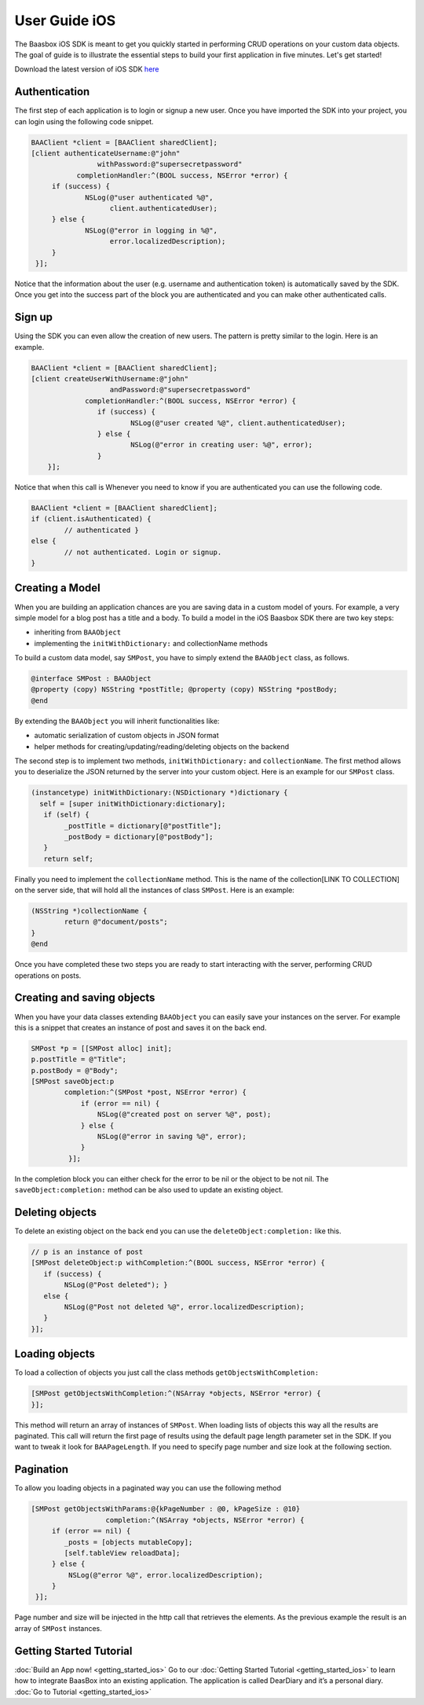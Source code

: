 User Guide iOS
==============

The Baasbox iOS SDK is meant to get you quickly started in performing
CRUD operations on your custom data objects. The goal of guide is to
illustrate the essential steps to build your first application in five
minutes. Let's get started!

Download the latest version of iOS SDK
`here <http://www.baasbox.com/?wpdmact=process&did=OS5ob3RsaW5r/>`_

Authentication
--------------

The first step of each application is to login or signup a new user.
Once you have imported the SDK into your project, you can login using
the following code snippet.

.. code-block:: c

   BAAClient *client = [BAAClient sharedClient];   [client authenticateUsername:@"john" 
                   withPassword:@"supersecretpassword"	      completionHandler:^(BOOL success, NSError *error) { 
        if (success) {		NSLog(@"user authenticated %@", 
                      client.authenticatedUser);	} else {		NSLog(@"error in logging in %@", 
                      error.localizedDescription);	}
    }];

Notice that the information about the user (e.g. username and
authentication token) is automatically saved by the SDK. Once you get
into the success part of the block you are authenticated and you can
make other authenticated calls.

Sign up
-------

Using the SDK you can even allow the creation of new users. The pattern
is pretty similar to the login. Here is an example.

.. code-block:: c

	BAAClient *client = [BAAClient sharedClient];	[client createUserWithUsername:@"john" 
			   andPassword:@"supersecretpassword"	             completionHandler:^(BOOL success, NSError *error) { 
			if (success) {				NSLog(@"user created %@", client.authenticatedUser);			} else {				NSLog(@"error in creating user: %@", error); 
			}            }];



Notice that when this call is Whenever you need to know if you are
authenticated you can use the following code.

.. code-block:: c

	BAAClient *client = [BAAClient sharedClient]; 
	if (client.isAuthenticated) {		// authenticated } 
	else {		// not authenticated. Login or signup.
	}


Creating a Model
----------------

When you are building an application chances are you are saving data in
a custom model of yours. For example, a very simple model for a blog
post has a title and a body. To build a model in the iOS Baasbox SDK
there are two key steps:

-  inheriting from ``BAAObject``
-  implementing the ``initWithDictionary:`` and collectionName methods

To build a custom data model, say ``SMPost``, you have to simply extend the
``BAAObject`` class, as follows.

.. code-block:: c
	
	@interface SMPost : BAAObject	@property (copy) NSString *postTitle; @property (copy) NSString *postBody;	@end

By extending the ``BAAObject`` you will inherit functionalities like:

-  automatic serialization of custom objects in JSON format
-  helper methods for creating/updating/reading/deleting objects on the
   backend

The second step is to implement two methods, ``initWithDictionary:`` and
``collectionName``. The first method allows you to deserialize the JSON
returned by the server into your custom object. Here is an example for
our ``SMPost`` class.

.. code-block:: c

	(instancetype) initWithDictionary:(NSDictionary *)dictionary { 
          self = [super initWithDictionary:dictionary];	   if (self) {		_postTitle = dictionary[@"postTitle"]; 
		_postBody = dictionary[@"postBody"];	   }	   return self;

Finally you need to implement the ``collectionName`` method. This is the
name of the collection[LINK TO COLLECTION] on the server side, that will
hold all the instances of class ``SMPost``. Here is an example:

.. code-block:: c

	(NSString *)collectionName { 
		return @"document/posts";	}	@end

Once you have completed these two steps you are ready to start
interacting with the server, performing CRUD operations on posts.

Creating and saving objects
---------------------------

When you have your data classes extending ``BAAObject`` you can easily save
your instances on the server. For example this is a snippet that creates
an instance of post and saves it on the back end.

.. code-block:: c

	SMPost *p = [[SMPost alloc] init]; 
	p.postTitle = @"Title"; 
	p.postBody = @"Body";	[SMPost saveObject:p		completion:^(SMPost *post, NSError *error) {		    if (error == nil) {			NSLog(@"created post on server %@", post);		    } else {			NSLog(@"error in saving %@", error);		    }
		 }];

In the completion block you can either check for the error to be nil or
the object to be not nil. The ``saveObject:completion:`` method can be also
used to update an existing object. 

Deleting objects
----------------

To delete an existing object on the back end you can use the
``deleteObject:completion:`` like this.

.. code-block:: c

	// p is an instance of post	[SMPost deleteObject:p withCompletion:^(BOOL success, NSError *error) { 
	   if (success) {		NSLog(@"Post deleted"); } 
	   else {		NSLog(@"Post not deleted %@", error.localizedDescription); 
           }	}];

Loading objects
---------------

To load a collection of objects you just call the class methods
``getObjectsWithCompletion:``

.. code-block:: c

	[SMPost getObjectsWithCompletion:^(NSArray *objects, NSError *error) {	}];


This method will return an array of instances of ``SMPost``. When loading
lists of objects this way all the results are paginated. This call will
return the first page of results using the default page length parameter
set in the SDK. If you want to tweak it look for ``BAAPageLength``. If you
need to specify page number and size look at the following section. 

Pagination 
----------

To allow you loading objects in a paginated way you can
use the following method

.. code-block:: c

	[SMPost getObjectsWithParams:@{kPageNumber : @0, kPageSize : @10} 		     	
	                  completion:^(NSArray *objects, NSError *error) {	     if (error == nil) {		_posts = [objects mutableCopy]; 
                [self.tableView reloadData];	     } else {		 NSLog(@"error %@", error.localizedDescription);	     } 
	 }];

Page number and size will be injected in the http call that retrieves
the elements. As the previous example the result is an array of ``SMPost``
instances.

Getting Started Tutorial
------------------------

:doc:`Build an App now! <getting_started_ios>` Go to our :doc:`Getting Started Tutorial <getting_started_ios>` to learn how to integrate BaasBox into
an existing application. The application is called DearDiary and it’s a
personal diary. :doc:`Go to Tutorial <getting_started_ios>`
